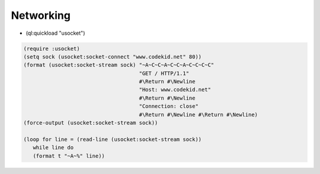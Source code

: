 ==========
Networking
==========

* (ql:quickload "usocket")

.. code-block:: lisp

  (require :usocket)
  (setq sock (usocket:socket-connect "www.codekid.net" 80))
  (format (usocket:socket-stream sock) "~A~C~C~A~C~C~A~C~C~C~C" 
  	                               "GET / HTTP/1.1" 
	  	  		       #\Return #\Newline 
				       "Host: www.codekid.net" 
				       #\Return #\Newline 
				       "Connection: close" 
				       #\Return #\Newline #\Return #\Newline)
  (force-output (usocket:socket-stream sock))

  (loop for line = (read-line (usocket:socket-stream sock))
     while line do
     (format t "~A~%" line))

